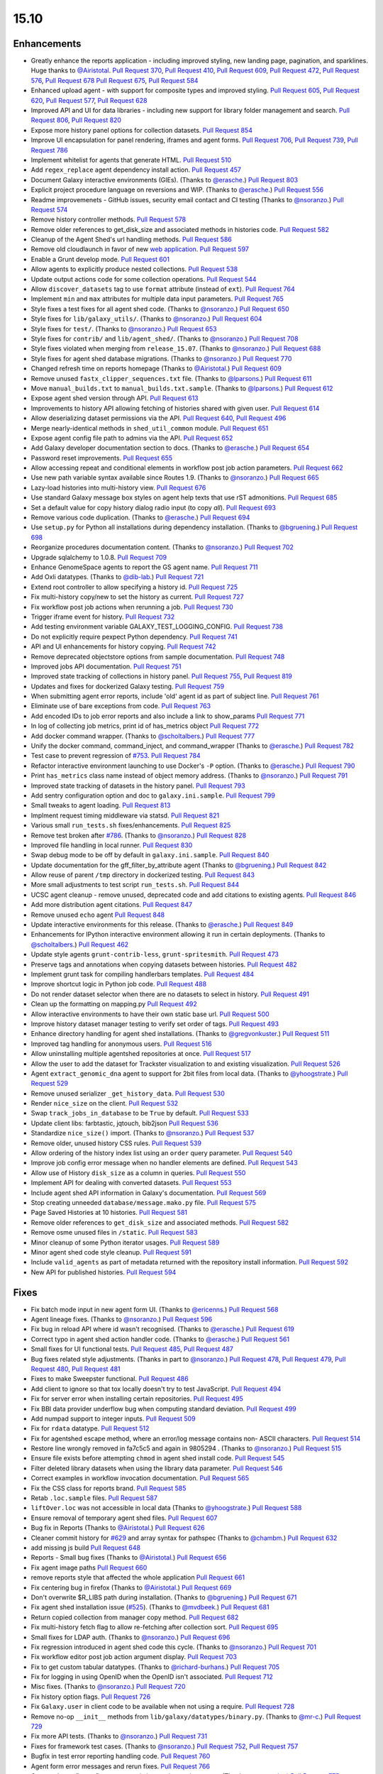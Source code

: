 
.. to_doc

-------------------------------
15.10
-------------------------------

Enhancements
-------------------------------

.. enhancements

* Greatly enhance the reports application - including improved styling,
  new landing page, pagination, and sparklines. Huge thanks to
  `@Airistotal <https://github.com/Airistotal>`__.
  `Pull Request 370`_, `Pull Request 410`_, `Pull Request 609`_,
  `Pull Request 472`_, `Pull Request 576`_, `Pull Request 678`_
  `Pull Request 675`_, `Pull Request 584`_
* Enhanced upload agent - with support for composite types and
  improved styling. 
  `Pull Request 605`_, `Pull Request 620`_, `Pull Request 577`_,
  `Pull Request 628`_
* Improved API and UI for data libraries - including new support for library 
  folder management and search.
  `Pull Request 806`_, `Pull Request 820`_
* Expose more history panel options for collection datasets.
  `Pull Request 854`_
* Improve UI encapsulation for panel rendering, iframes and agent forms.
  `Pull Request 706`_, `Pull Request 739`_, `Pull Request 786`_
* Implement whitelist for agents that generate HTML.
  `Pull Request 510`_
* Add ``regex_replace`` agent dependency install action.
  `Pull Request 457`_
* Document Galaxy interactive environments (GIEs).
  (Thanks to `@erasche <https://github.com/erasche>`__.)
  `Pull Request 803`_
* Explicit project procedure language on reversions and WIP. (Thanks to `@erasche
  <https://github.com/erasche>`__.)
  `Pull Request 556`_
* Readme improvemenets - GitHub issues, security email contact and CI testing
  (Thanks to `@nsoranzo <https://github.com/nsoranzo>`__.)
  `Pull Request 574`_
* Remove history controller methods.
  `Pull Request 578`_
* Remove older references to get_disk_size and associated methods in histories code.
  `Pull Request 582`_
* Cleanup of the Agent Shed's url handling methods.
  `Pull Request 586`_
* Remove old cloudlaunch in favor of new
  `web application <https://github.com/galaxyproject/cloudlaunch>`__.
  `Pull Request 597`_
* Enable a Grunt develop mode.
  `Pull Request 601`_
* Allow agents to explicitly produce nested collections.
  `Pull Request 538`_
* Update output actions code for some collection operations.
  `Pull Request 544`_
* Allow ``discover_datasets`` tag to use ``format`` attribute (instead of ``ext``).
  `Pull Request 764`_
* Implement ``min`` and ``max`` attributes for multiple data input parameters.
  `Pull Request 765`_
* Style fixes a test fixes for all agent shed code. (Thanks to
  `@nsoranzo <https://github.com/nsoranzo>`__.)
  `Pull Request 650`_
* Style fixes for ``lib/galaxy_utils/``. (Thanks to `@nsoranzo
  <https://github.com/nsoranzo>`__.)
  `Pull Request 604`_
* Style fixes for ``test/``. (Thanks to `@nsoranzo
  <https://github.com/nsoranzo>`__.)
  `Pull Request 653`_
* Style fixes for ``contrib/`` and ``lib/agent_shed/``. (Thanks to `@nsoranzo
  <https://github.com/nsoranzo>`__.)
  `Pull Request 708`_
* Style fixes violated when merging from ``release_15.07``. (Thanks to `@nsoranzo
  <https://github.com/nsoranzo>`__.)
  `Pull Request 688`_
* Style fixes for agent shed database migrations. (Thanks to
  `@nsoranzo <https://github.com/nsoranzo>`__.)
  `Pull Request 770`_
* Changed refresh time on reports homepage (Thanks to `@Airistotal
  <https://github.com/Airistotal>`__.)
  `Pull Request 609`_
* Remove unused ``fastx_clipper_sequences.txt`` file.
  (Thanks to `@lparsons <https://github.com/lparsons>`__.)
  `Pull Request 611`_
* Move ``manual_builds.txt`` to ``manual_builds.txt.sample``.
  (Thanks to `@lparsons <https://github.com/lparsons>`__.)
  `Pull Request 612`_
* Expose agent shed version through API.
  `Pull Request 613`_
* Improvements to history API allowing fetching of histories shared with given user.
  `Pull Request 614`_
* Allow deserializing dataset permissions via the API.
  `Pull Request 640`_, `Pull Request 496`_
* Merge nearly-identical methods in ``shed_util_common`` module.
  `Pull Request 651`_
* Expose agent config file path to admins via the API.
  `Pull Request 652`_
* Add Galaxy developer documentation section to docs.
  (Thanks to `@erasche <https://github.com/erasche>`__.)
  `Pull Request 654`_
* Password reset improvements.
  `Pull Request 655`_
* Allow accessing repeat and conditional elements in workflow post job action
  parameters.
  `Pull Request 662`_
* Use new path variable syntax available since Routes 1.9.
  (Thanks to `@nsoranzo <https://github.com/nsoranzo>`__.)
  `Pull Request 665`_
* Lazy-load histories into multi-history view.
  `Pull Request 676`_
* Use standard Galaxy message box styles on agent help texts that use rST
  admonitions.
  `Pull Request 685`_
* Set a default value for copy history dialog radio input (to copy *all*).
  `Pull Request 693`_
* Remove various code duplication.
  (Thanks to `@erasche <https://github.com/erasche>`__.)
  `Pull Request 694`_
* Use ``setup.py`` for Python all installations during dependency installation.
  (Thanks to `@bgruening <https://github.com/bgruening>`__.)
  `Pull Request 698`_
* Reorganize procedures documentation content. (Thanks to `@nsoranzo <https://github.com/nsoranzo>`__.)
  `Pull Request 702`_
* Upgrade sqlalchemy to 1.0.8.
  `Pull Request 709`_
* Enhance GenomeSpace agents to report the GS agent name.
  `Pull Request 711`_
* Add Oxli datatypes. (Thanks to `@dib-lab <https://github.com/dib-lab>`__.)
  `Pull Request 721`_
* Extend root controller to allow specifying a history id.
  `Pull Request 725`_
* Fix multi-history copy/new to set the history as current.
  `Pull Request 727`_
* Fix workflow post job actions when rerunning a job.
  `Pull Request 730`_
* Trigger iframe event for history.
  `Pull Request 732`_
* Add testing environment variable GALAXY_TEST_LOGGING_CONFIG.
  `Pull Request 738`_  
* Do not explicitly require pexpect Python dependency.
  `Pull Request 741`_
* API and UI enhancements for history copying.
  `Pull Request 742`_
* Remove deprecated objectstore options from sample documentation.
  `Pull Request 748`_
* Improved jobs API documentation.
  `Pull Request 751`_
* Improved state tracking of collections in history panel.
  `Pull Request 755`_, `Pull Request 819`_
* Updates and fixes for dockerized Galaxy testing.
  `Pull Request 759`_
* When submitting agent error reports, include 'old' agent id as part of subject
  line.
  `Pull Request 761`_
* Eliminate use of bare exceptions from code.
  `Pull Request 763`_
* Add encoded IDs to job error reports and also include a link to show_params
  `Pull Request 771`_
* In log of collecting job metrics, print id of has_metrics object
  `Pull Request 772`_
* Add docker command wrapper. (Thanks to `@scholtalbers
  <https://github.com/scholtalbers>`__.)
  `Pull Request 777`_
* Unify the docker command, command_inject, and command_wrapper (Thanks to
  `@erasche <https://github.com/erasche>`__.)
  `Pull Request 782`_
* Test case to prevent regression of `#753
  <https://github.com/galaxyproject/galaxy/issues/753>`__.
  `Pull Request 784`_
* Refactor interactive environment launching to use Docker's ``-P`` option.
  (Thanks to `@erasche <https://github.com/erasche>`__.)
  `Pull Request 790`_
* Print ``has_metrics`` class name instead of object memory address. (Thanks to
  `@nsoranzo <https://github.com/nsoranzo>`__.)
  `Pull Request 791`_
* Improved state tracking of datasets in the history panel.
  `Pull Request 793`_
* Add sentry configuration option and doc to ``galaxy.ini.sample``.
  `Pull Request 799`_
* Small tweaks to agent loading.
  `Pull Request 813`_
* Implment request timing middleware via statsd.
  `Pull Request 821`_
* Various small ``run_tests.sh`` fixes/enhancements.
  `Pull Request 825`_
* Remove test broken after `#786
  <https://github.com/galaxyproject/galaxy/issues/786>`__. (Thanks to
  `@nsoranzo <https://github.com/nsoranzo>`__.)
  `Pull Request 828`_
* Improved file handling in local runner.
  `Pull Request 830`_
* Swap debug mode to be off by default in ``galaxy.ini.sample``.
  `Pull Request 840`_
* Update documentation for the gff_filter_by_attribute agent (Thanks to
  `@bgruening <https://github.com/bgruening>`__.)
  `Pull Request 842`_
* Allow reuse of parent ``/tmp`` directory in dockerized testing.
  `Pull Request 843`_
* More small adjustments to test script ``run_tests.sh``.
  `Pull Request 844`_
* UCSC agent cleanup - remove unused, deprecated code and add citations to existing agents.
  `Pull Request 846`_
* Add more distribution agent citations.
  `Pull Request 847`_
* Remove unused ``echo`` agent
  `Pull Request 848`_
* Update interactive environments for this release. (Thanks to `@erasche <https://github.com/erasche>`__.)
  `Pull Request 849`_
* Enhancements for IPython interactive environment allowing it run in certain
  deployments.
  (Thanks to `@scholtalbers <https://github.com/scholtalbers>`__.)
  `Pull Request 462`_
* Update style agents ``grunt-contrib-less``, ``grunt-spritesmith``.
  `Pull Request 473`_
* Preserve tags and annotations when copying datasets between histories.
  `Pull Request 482`_
* Implement grunt task for compiling handlerbars templates. 
  `Pull Request 484`_
* Improve shortcut logic in Python job code.
  `Pull Request 488`_
* Do not render dataset selector when there are no datasets to select in history.
  `Pull Request 491`_
* Clean up the formatting on mapping.py
  `Pull Request 492`_
* Allow interactive environments to have their own static base url.
  `Pull Request 500`_
* Improve history dataset manager testing to verify set order of tags.
  `Pull Request 493`_
* Enhance directory handling for agent shed installations.
  (Thanks to `@gregvonkuster <https://github.com/gregvonkuster>`__.)
  `Pull Request 511`_
* Improved tag handling for anonymous users.
  `Pull Request 516`_
* Allow uninstalling multiple agentshed repositories at once.
  `Pull Request 517`_
* Allow the user to add the dataset for Trackster visualization to and existing
  visualization.
  `Pull Request 526`_
* Agent ``extract_genomic_dna`` agent to support for 2bit files from local data.
  (Thanks to `@yhoogstrate <https://github.com/yhoogstrate>`__.)
  `Pull Request 529`_
* Remove unused serializer ``_get_history_data``.
  `Pull Request 530`_
* Render ``nice_size`` on the client.
  `Pull Request 532`_
* Swap ``track_jobs_in_database`` to be ``True`` by default.
  `Pull Request 533`_
* Update client libs: farbtastic, jqtouch, bib2json
  `Pull Request 536`_
* Standardize ``nice_size()`` import.
  (Thanks to `@nsoranzo <https://github.com/nsoranzo>`__.)
  `Pull Request 537`_
* Remove older, unused history CSS rules.
  `Pull Request 539`_
* Allow ordering of the history index list using an ``order`` query parameter.
  `Pull Request 540`_
* Improve job config error message when no handler elements are defined.
  `Pull Request 543`_
* Allow use of History ``disk_size`` as a column in queries.
  `Pull Request 550`_
* Implement API for dealing with converted datasets.
  `Pull Request 553`_
* Include agent shed API information in Galaxy's documentation.
  `Pull Request 569`_
* Stop creating unneeded ``database/message.mako.py`` file.
  `Pull Request 575`_
* Page Saved Histories at 10 histories.
  `Pull Request 581`_
* Remove older references to ``get_disk_size`` and associated methods.
  `Pull Request 582`_
* Remove osme unused files in ``/static``.
  `Pull Request 583`_
* Minor cleanup of some Python iterator usages.
  `Pull Request 589`_
* Minor agent shed code style cleanup.
  `Pull Request 591`_
* Include ``valid_agents`` as part of metadata returned with the repository
  install information.
  `Pull Request 592`_
* New API for published histories.
  `Pull Request 594`_



Fixes
-------------------------------


.. fixes

* Fix batch mode input in new agent form UI.
  (Thanks to `@ericenns <https://github.com/ericenns>`__.)
  `Pull Request 568`_
* Agent lineage fixes.
  (Thanks to `@nsoranzo <https://github.com/nsoranzo>`__.)
  `Pull Request 596`_
* Fix bug in reload API where id wasn't recognised.
  (Thanks to `@erasche <https://github.com/erasche>`__.)
  `Pull Request 619`_
* Correct typo in agent shed action handler code.
  (Thanks to `@erasche <https://github.com/erasche>`__.)
  `Pull Request 561`_
* Small fixes for UI functional tests.
  `Pull Request 485`_, `Pull Request 487`_
* Bug fixes related style adjustments.
  (Thanks in part to `@nsoranzo <https://github.com/nsoranzo>`__.)
  `Pull Request 478`_, `Pull Request 479`_, `Pull Request 480`_, `Pull Request 481`_
* Fixes to make Sweepster functional.
  `Pull Request 486`_
* Add client to ignore so that tox locally doesn't try to test JavaScript.
  `Pull Request 494`_
* Fix for server error when installing certain repositories.
  `Pull Request 495`_
* Fix BBI data provider underflow bug when computing standard deviation.
  `Pull Request 499`_
* Add numpad support to integer inputs.
  `Pull Request 509`_
* Fix for ``rdata`` datatype.
  `Pull Request 512`_
* Fix for agentshed escape method, where an error/log message contains non-
  ASCII characters.
  `Pull Request 514`_
* Restore line wrongly removed in fa7c5c5 and again in 9805294 .
  (Thanks to `@nsoranzo <https://github.com/nsoranzo>`__.)
  `Pull Request 515`_
* Ensure file exists before attempting ``chmod`` in agent shed install code.
  `Pull Request 545`_
* Filter deleted library datasets when using the library data parameter.
  `Pull Request 546`_
* Correct examples in workflow invocation documentation.
  `Pull Request 565`_
* Fix the CSS class for reports brand.
  `Pull Request 585`_
* Retab ``.loc.sample`` files.
  `Pull Request 587`_
* ``liftOver.loc`` was not accessible in local data
  (Thanks to `@yhoogstrate <https://github.com/yhoogstrate>`__.)
  `Pull Request 588`_
* Ensure removal of temporary agent shed files.
  `Pull Request 607`_
* Bug fix in Reports
  (Thanks to `@Airistotal <https://github.com/Airistotal>`__.)
  `Pull Request 626`_
* Cleaner commit history for `#629
  <https://github.com/galaxyproject/galaxy/issues/629>`__ and array syntax for
  pathspec
  (Thanks to `@chambm <https://github.com/chambm>`__.)
  `Pull Request 632`_
* add missing js build
  `Pull Request 648`_
* Reports - Small bug fixes
  (Thanks to `@Airistotal <https://github.com/Airistotal>`__.)
  `Pull Request 656`_
* Fix agent image paths
  `Pull Request 660`_
* remove reports style that affected the whole application
  `Pull Request 661`_
* Fix centering bug in firefox
  (Thanks to `@Airistotal <https://github.com/Airistotal>`__.)
  `Pull Request 669`_
* Don't overwrite $R_LIBS path during installation.
  (Thanks to `@bgruening <https://github.com/bgruening>`__.)
  `Pull Request 671`_
* Fix agent shed installation issue
  (`#525 <https://github.com/galaxyproject/galaxy/issues/525>`__).
  (Thanks to `@mvdbeek <https://github.com/mvdbeek>`__.)
  `Pull Request 681`_
* Return copied collection from manager copy method.
  `Pull Request 682`_
* Fix multi-history fetch flag to allow re-fetching after collection sort.
  `Pull Request 695`_
* Small fixes for LDAP auth.
  (Thanks to `@nsoranzo <https://github.com/nsoranzo>`__.)
  `Pull Request 696`_
* Fix regression introduced in agent shed code this cycle.
  (Thanks to `@nsoranzo <https://github.com/nsoranzo>`__.)
  `Pull Request 701`_
* Fix workflow editor post job action argument display.
  `Pull Request 703`_
* Fix to get custom tabular datatypes.
  (Thanks to `@richard-burhans <https://github.com/richard-burhans>`__.)
  `Pull Request 705`_
* Fix for logging in using OpenID when the OpenID isn't associated.
  `Pull Request 712`_
* Misc fixes.
  (Thanks to `@nsoranzo <https://github.com/nsoranzo>`__.)
  `Pull Request 720`_
* Fix history option flags.
  `Pull Request 726`_
* Fix ``Galaxy.user`` in client code to be available when not using a require.
  `Pull Request 728`_
* Remove no-op ``__init__`` methods from ``lib/galaxy/datatypes/binary.py``.
  (Thanks to `@mr-c <https://github.com/mr-c>`__.)
  `Pull Request 729`_
* Fix more API tests.
  (Thanks to `@nsoranzo <https://github.com/nsoranzo>`__.)
  `Pull Request 731`_
* Fixes for framework test cases.
  (Thanks to `@nsoranzo <https://github.com/nsoranzo>`__.)
  `Pull Request 752`_, `Pull Request 757`_
* Bugfix in test error reporting handling code.
  `Pull Request 760`_
* Agent form error messages and rerun fixes.
  `Pull Request 766`_
* Quote value to fix configparser error in interactive environments.
  (Thanks to `@erasche <https://github.com/erasche>`__.)
  `Pull Request 775`_
* Fix upload event binding.
  `Pull Request 778`_
* Fix ``_JAVA_OPTIONS`` example in ``job_conf.xml.sample_advanced``.
  `Pull Request 796`_
* Fix errors when starting ``./run_tests.sh -with_framework_test_agents -api``.
  (Thanks to `@nsoranzo <https://github.com/nsoranzo>`__.)
  `Pull Request 800`_
* Tweak password reset email template to truly be plain text.
  `Pull Request 812`_
* Fix returned tuple from ``creating_job``.
  `Pull Request 817`_
* Fix database initialization when ``galaxy.ini`` doesn't exist.
  `Pull Request 822`_
* Fix default value for optional select fields.
  `Pull Request 826`_
* Use dependency handling in ``lib/galaxy/datatypes/``.
  (Thanks to `@nsoranzo <https://github.com/nsoranzo>`__.)
  `Pull Request 838`_
* Expose all API keys to admins under ``REMOTE_USER``.
  (Thanks to `@erasche <https://github.com/erasche>`__.)
  `Pull Request 873`_
* Various fixes for data libraries.
  `Pull Request 878`_
* Minor fixes to the history UI.
  `Pull Request 910`_
* Fix command quoting and remove size from text input for Cut agent.
  `Pull Request 913`_

.. github_links
.. _Pull Request 370: https://github.com/galaxyproject/galaxy/pull/370
.. _Pull Request 410: https://github.com/galaxyproject/galaxy/pull/410
.. _Pull Request 457: https://github.com/galaxyproject/galaxy/pull/457
.. _Pull Request 462: https://github.com/galaxyproject/galaxy/pull/462
.. _Pull Request 472: https://github.com/galaxyproject/galaxy/pull/472
.. _Pull Request 473: https://github.com/galaxyproject/galaxy/pull/473
.. _Pull Request 478: https://github.com/galaxyproject/galaxy/pull/478
.. _Pull Request 479: https://github.com/galaxyproject/galaxy/pull/479
.. _Pull Request 480: https://github.com/galaxyproject/galaxy/pull/480
.. _Pull Request 481: https://github.com/galaxyproject/galaxy/pull/481
.. _Pull Request 482: https://github.com/galaxyproject/galaxy/pull/482
.. _Pull Request 484: https://github.com/galaxyproject/galaxy/pull/484
.. _Pull Request 485: https://github.com/galaxyproject/galaxy/pull/485
.. _Pull Request 486: https://github.com/galaxyproject/galaxy/pull/486
.. _Pull Request 487: https://github.com/galaxyproject/galaxy/pull/487
.. _Pull Request 488: https://github.com/galaxyproject/galaxy/pull/488
.. _Pull Request 491: https://github.com/galaxyproject/galaxy/pull/491
.. _Pull Request 492: https://github.com/galaxyproject/galaxy/pull/492
.. _Pull Request 493: https://github.com/galaxyproject/galaxy/pull/493
.. _Pull Request 494: https://github.com/galaxyproject/galaxy/pull/494
.. _Pull Request 495: https://github.com/galaxyproject/galaxy/pull/495
.. _Pull Request 496: https://github.com/galaxyproject/galaxy/pull/496
.. _Pull Request 499: https://github.com/galaxyproject/galaxy/pull/499
.. _Pull Request 500: https://github.com/galaxyproject/galaxy/pull/500
.. _Pull Request 509: https://github.com/galaxyproject/galaxy/pull/509
.. _Pull Request 510: https://github.com/galaxyproject/galaxy/pull/510
.. _Pull Request 511: https://github.com/galaxyproject/galaxy/pull/511
.. _Pull Request 512: https://github.com/galaxyproject/galaxy/pull/512
.. _Pull Request 514: https://github.com/galaxyproject/galaxy/pull/514
.. _Pull Request 515: https://github.com/galaxyproject/galaxy/pull/515
.. _Pull Request 516: https://github.com/galaxyproject/galaxy/pull/516
.. _Pull Request 517: https://github.com/galaxyproject/galaxy/pull/517
.. _Pull Request 526: https://github.com/galaxyproject/galaxy/pull/526
.. _Pull Request 527: https://github.com/galaxyproject/galaxy/pull/527
.. _Pull Request 529: https://github.com/galaxyproject/galaxy/pull/529
.. _Pull Request 530: https://github.com/galaxyproject/galaxy/pull/530
.. _Pull Request 532: https://github.com/galaxyproject/galaxy/pull/532
.. _Pull Request 533: https://github.com/galaxyproject/galaxy/pull/533
.. _Pull Request 536: https://github.com/galaxyproject/galaxy/pull/536
.. _Pull Request 537: https://github.com/galaxyproject/galaxy/pull/537
.. _Pull Request 538: https://github.com/galaxyproject/galaxy/pull/538
.. _Pull Request 539: https://github.com/galaxyproject/galaxy/pull/539
.. _Pull Request 540: https://github.com/galaxyproject/galaxy/pull/540
.. _Pull Request 543: https://github.com/galaxyproject/galaxy/pull/543
.. _Pull Request 544: https://github.com/galaxyproject/galaxy/pull/544
.. _Pull Request 545: https://github.com/galaxyproject/galaxy/pull/545
.. _Pull Request 546: https://github.com/galaxyproject/galaxy/pull/546
.. _Pull Request 550: https://github.com/galaxyproject/galaxy/pull/550
.. _Pull Request 553: https://github.com/galaxyproject/galaxy/pull/553
.. _Pull Request 556: https://github.com/galaxyproject/galaxy/pull/556
.. _Pull Request 561: https://github.com/galaxyproject/galaxy/pull/561
.. _Pull Request 565: https://github.com/galaxyproject/galaxy/pull/565
.. _Pull Request 568: https://github.com/galaxyproject/galaxy/pull/568
.. _Pull Request 569: https://github.com/galaxyproject/galaxy/pull/569
.. _Pull Request 574: https://github.com/galaxyproject/galaxy/pull/574
.. _Pull Request 575: https://github.com/galaxyproject/galaxy/pull/575
.. _Pull Request 576: https://github.com/galaxyproject/galaxy/pull/576
.. _Pull Request 577: https://github.com/galaxyproject/galaxy/pull/577
.. _Pull Request 578: https://github.com/galaxyproject/galaxy/pull/578
.. _Pull Request 581: https://github.com/galaxyproject/galaxy/pull/581
.. _Pull Request 582: https://github.com/galaxyproject/galaxy/pull/582
.. _Pull Request 583: https://github.com/galaxyproject/galaxy/pull/583
.. _Pull Request 584: https://github.com/galaxyproject/galaxy/pull/584
.. _Pull Request 585: https://github.com/galaxyproject/galaxy/pull/585
.. _Pull Request 586: https://github.com/galaxyproject/galaxy/pull/586
.. _Pull Request 587: https://github.com/galaxyproject/galaxy/pull/587
.. _Pull Request 588: https://github.com/galaxyproject/galaxy/pull/588
.. _Pull Request 589: https://github.com/galaxyproject/galaxy/pull/589
.. _Pull Request 591: https://github.com/galaxyproject/galaxy/pull/591
.. _Pull Request 592: https://github.com/galaxyproject/galaxy/pull/592
.. _Pull Request 594: https://github.com/galaxyproject/galaxy/pull/594
.. _Pull Request 596: https://github.com/galaxyproject/galaxy/pull/596
.. _Pull Request 597: https://github.com/galaxyproject/galaxy/pull/597
.. _Pull Request 601: https://github.com/galaxyproject/galaxy/pull/601
.. _Pull Request 604: https://github.com/galaxyproject/galaxy/pull/604
.. _Pull Request 605: https://github.com/galaxyproject/galaxy/pull/605
.. _Pull Request 607: https://github.com/galaxyproject/galaxy/pull/607
.. _Pull Request 609: https://github.com/galaxyproject/galaxy/pull/609
.. _Pull Request 611: https://github.com/galaxyproject/galaxy/pull/611
.. _Pull Request 612: https://github.com/galaxyproject/galaxy/pull/612
.. _Pull Request 613: https://github.com/galaxyproject/galaxy/pull/613
.. _Pull Request 614: https://github.com/galaxyproject/galaxy/pull/614
.. _Pull Request 617: https://github.com/galaxyproject/galaxy/pull/617
.. _Pull Request 619: https://github.com/galaxyproject/galaxy/pull/619
.. _Pull Request 620: https://github.com/galaxyproject/galaxy/pull/620
.. _Pull Request 626: https://github.com/galaxyproject/galaxy/pull/626
.. _Pull Request 628: https://github.com/galaxyproject/galaxy/pull/628
.. _Pull Request 632: https://github.com/galaxyproject/galaxy/pull/632
.. _Pull Request 640: https://github.com/galaxyproject/galaxy/pull/640
.. _Pull Request 646: https://github.com/galaxyproject/galaxy/pull/646
.. _Pull Request 648: https://github.com/galaxyproject/galaxy/pull/648
.. _Pull Request 650: https://github.com/galaxyproject/galaxy/pull/650
.. _Pull Request 651: https://github.com/galaxyproject/galaxy/pull/651
.. _Pull Request 652: https://github.com/galaxyproject/galaxy/pull/652
.. _Pull Request 653: https://github.com/galaxyproject/galaxy/pull/653
.. _Pull Request 654: https://github.com/galaxyproject/galaxy/pull/654
.. _Pull Request 655: https://github.com/galaxyproject/galaxy/pull/655
.. _Pull Request 656: https://github.com/galaxyproject/galaxy/pull/656
.. _Pull Request 660: https://github.com/galaxyproject/galaxy/pull/660
.. _Pull Request 661: https://github.com/galaxyproject/galaxy/pull/661
.. _Pull Request 662: https://github.com/galaxyproject/galaxy/pull/662
.. _Pull Request 665: https://github.com/galaxyproject/galaxy/pull/665
.. _Pull Request 669: https://github.com/galaxyproject/galaxy/pull/669
.. _Pull Request 671: https://github.com/galaxyproject/galaxy/pull/671
.. _Pull Request 675: https://github.com/galaxyproject/galaxy/pull/675
.. _Pull Request 676: https://github.com/galaxyproject/galaxy/pull/676
.. _Pull Request 678: https://github.com/galaxyproject/galaxy/pull/678
.. _Pull Request 681: https://github.com/galaxyproject/galaxy/pull/681
.. _Pull Request 682: https://github.com/galaxyproject/galaxy/pull/682
.. _Pull Request 684: https://github.com/galaxyproject/galaxy/pull/684
.. _Pull Request 685: https://github.com/galaxyproject/galaxy/pull/685
.. _Pull Request 688: https://github.com/galaxyproject/galaxy/pull/688
.. _Pull Request 690: https://github.com/galaxyproject/galaxy/pull/690
.. _Pull Request 693: https://github.com/galaxyproject/galaxy/pull/693
.. _Pull Request 694: https://github.com/galaxyproject/galaxy/pull/694
.. _Pull Request 695: https://github.com/galaxyproject/galaxy/pull/695
.. _Pull Request 696: https://github.com/galaxyproject/galaxy/pull/696
.. _Pull Request 698: https://github.com/galaxyproject/galaxy/pull/698
.. _Pull Request 701: https://github.com/galaxyproject/galaxy/pull/701
.. _Pull Request 702: https://github.com/galaxyproject/galaxy/pull/702
.. _Pull Request 703: https://github.com/galaxyproject/galaxy/pull/703
.. _Pull Request 705: https://github.com/galaxyproject/galaxy/pull/705
.. _Pull Request 706: https://github.com/galaxyproject/galaxy/pull/706
.. _Pull Request 708: https://github.com/galaxyproject/galaxy/pull/708
.. _Pull Request 709: https://github.com/galaxyproject/galaxy/pull/709
.. _Pull Request 710: https://github.com/galaxyproject/galaxy/pull/710
.. _Pull Request 711: https://github.com/galaxyproject/galaxy/pull/711
.. _Pull Request 712: https://github.com/galaxyproject/galaxy/pull/712
.. _Pull Request 720: https://github.com/galaxyproject/galaxy/pull/720
.. _Pull Request 721: https://github.com/galaxyproject/galaxy/pull/721
.. _Pull Request 722: https://github.com/galaxyproject/galaxy/pull/722
.. _Pull Request 725: https://github.com/galaxyproject/galaxy/pull/725
.. _Pull Request 726: https://github.com/galaxyproject/galaxy/pull/726
.. _Pull Request 727: https://github.com/galaxyproject/galaxy/pull/727
.. _Pull Request 728: https://github.com/galaxyproject/galaxy/pull/728
.. _Pull Request 729: https://github.com/galaxyproject/galaxy/pull/729
.. _Pull Request 730: https://github.com/galaxyproject/galaxy/pull/730
.. _Pull Request 731: https://github.com/galaxyproject/galaxy/pull/731
.. _Pull Request 732: https://github.com/galaxyproject/galaxy/pull/732
.. _Pull Request 735: https://github.com/galaxyproject/galaxy/pull/735
.. _Pull Request 736: https://github.com/galaxyproject/galaxy/pull/736
.. _Pull Request 738: https://github.com/galaxyproject/galaxy/pull/738
.. _Pull Request 739: https://github.com/galaxyproject/galaxy/pull/739
.. _Pull Request 741: https://github.com/galaxyproject/galaxy/pull/741
.. _Pull Request 742: https://github.com/galaxyproject/galaxy/pull/742
.. _Pull Request 748: https://github.com/galaxyproject/galaxy/pull/748
.. _Pull Request 751: https://github.com/galaxyproject/galaxy/pull/751
.. _Pull Request 752: https://github.com/galaxyproject/galaxy/pull/752
.. _Pull Request 755: https://github.com/galaxyproject/galaxy/pull/755
.. _Pull Request 757: https://github.com/galaxyproject/galaxy/pull/757
.. _Pull Request 758: https://github.com/galaxyproject/galaxy/pull/758
.. _Pull Request 759: https://github.com/galaxyproject/galaxy/pull/759
.. _Pull Request 760: https://github.com/galaxyproject/galaxy/pull/760
.. _Pull Request 761: https://github.com/galaxyproject/galaxy/pull/761
.. _Pull Request 763: https://github.com/galaxyproject/galaxy/pull/763
.. _Pull Request 764: https://github.com/galaxyproject/galaxy/pull/764
.. _Pull Request 765: https://github.com/galaxyproject/galaxy/pull/765
.. _Pull Request 766: https://github.com/galaxyproject/galaxy/pull/766
.. _Pull Request 770: https://github.com/galaxyproject/galaxy/pull/770
.. _Pull Request 771: https://github.com/galaxyproject/galaxy/pull/771
.. _Pull Request 772: https://github.com/galaxyproject/galaxy/pull/772
.. _Pull Request 775: https://github.com/galaxyproject/galaxy/pull/775
.. _Pull Request 777: https://github.com/galaxyproject/galaxy/pull/777
.. _Pull Request 778: https://github.com/galaxyproject/galaxy/pull/778
.. _Pull Request 782: https://github.com/galaxyproject/galaxy/pull/782
.. _Pull Request 784: https://github.com/galaxyproject/galaxy/pull/784
.. _Pull Request 786: https://github.com/galaxyproject/galaxy/pull/786
.. _Pull Request 790: https://github.com/galaxyproject/galaxy/pull/790
.. _Pull Request 791: https://github.com/galaxyproject/galaxy/pull/791
.. _Pull Request 793: https://github.com/galaxyproject/galaxy/pull/793
.. _Pull Request 796: https://github.com/galaxyproject/galaxy/pull/796
.. _Pull Request 799: https://github.com/galaxyproject/galaxy/pull/799
.. _Pull Request 800: https://github.com/galaxyproject/galaxy/pull/800
.. _Pull Request 803: https://github.com/galaxyproject/galaxy/pull/803
.. _Pull Request 806: https://github.com/galaxyproject/galaxy/pull/806
.. _Pull Request 807: https://github.com/galaxyproject/galaxy/pull/807
.. _Pull Request 812: https://github.com/galaxyproject/galaxy/pull/812
.. _Pull Request 813: https://github.com/galaxyproject/galaxy/pull/813
.. _Pull Request 817: https://github.com/galaxyproject/galaxy/pull/817
.. _Pull Request 819: https://github.com/galaxyproject/galaxy/pull/819
.. _Pull Request 820: https://github.com/galaxyproject/galaxy/pull/820
.. _Pull Request 821: https://github.com/galaxyproject/galaxy/pull/821
.. _Pull Request 822: https://github.com/galaxyproject/galaxy/pull/822
.. _Pull Request 824: https://github.com/galaxyproject/galaxy/pull/824
.. _Pull Request 825: https://github.com/galaxyproject/galaxy/pull/825
.. _Pull Request 826: https://github.com/galaxyproject/galaxy/pull/826
.. _Pull Request 828: https://github.com/galaxyproject/galaxy/pull/828
.. _Pull Request 830: https://github.com/galaxyproject/galaxy/pull/830
.. _Pull Request 838: https://github.com/galaxyproject/galaxy/pull/838
.. _Pull Request 839: https://github.com/galaxyproject/galaxy/pull/839
.. _Pull Request 840: https://github.com/galaxyproject/galaxy/pull/840
.. _Pull Request 842: https://github.com/galaxyproject/galaxy/pull/842
.. _Pull Request 843: https://github.com/galaxyproject/galaxy/pull/843
.. _Pull Request 844: https://github.com/galaxyproject/galaxy/pull/844
.. _Pull Request 846: https://github.com/galaxyproject/galaxy/pull/846
.. _Pull Request 847: https://github.com/galaxyproject/galaxy/pull/847
.. _Pull Request 848: https://github.com/galaxyproject/galaxy/pull/848
.. _Pull Request 849: https://github.com/galaxyproject/galaxy/pull/849
.. _Pull Request 854: https://github.com/galaxyproject/galaxy/pull/854
.. _Pull Request 873: https://github.com/galaxyproject/galaxy/pull/873
.. _Pull Request 878: https://github.com/galaxyproject/galaxy/pull/878
.. _Pull Request 879: https://github.com/galaxyproject/galaxy/pull/879
.. _Pull Request 910: https://github.com/galaxyproject/galaxy/pull/910
.. _Pull Request 913: https://github.com/galaxyproject/galaxy/pull/913

